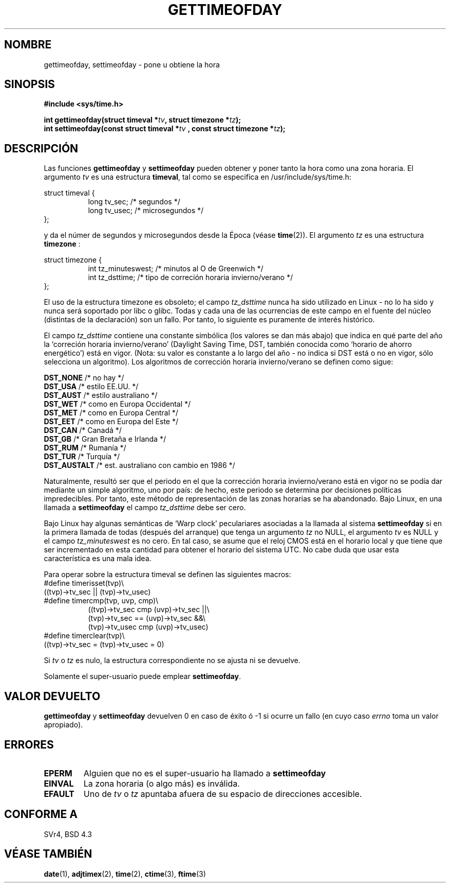 .\" Hey Emacs! This file is -*- nroff -*- source.
.\"
.\" Copyright (c) 1992 Drew Eckhardt (drew@cs.colorado.edu), March 28, 1992
.\"
.\" Permission is granted to make and distribute verbatim copies of this
.\" manual provided the copyright notice and this permission notice are
.\" preserved on all copies.
.\"
.\" Permission is granted to copy and distribute modified versions of this
.\" manual under the conditions for verbatim copying, provided that the
.\" entire resulting derived work is distributed under the terms of a
.\" permission notice identical to this one
.\" 
.\" Since the Linux kernel and libraries are constantly changing, this
.\" manual page may be incorrect or out-of-date.  The author(s) assume no
.\" responsibility for errors or omissions, or for damages resulting from
.\" the use of the information contained herein.  The author(s) may not
.\" have taken the same level of care in the production of this manual,
.\" which is licensed free of charge, as they might when working
.\" professionally.
.\" 
.\" Formatted or processed versions of this manual, if unaccompanied by
.\" the source, must acknowledge the copyright and authors of this work.
.\"
.\" Modified by Michael Haardt (michael@moria.de)
.\" Modified Fri Jul 23 21:26:27 1993 by Rik Faith (faith@cs.unc.edu)
.\" Modified 21 Aug 1994 by Michael Chastain (mec@shell.portal.com):
.\"   Fixed necessary '#include' lines.
.\" Modified 15 Apr 1995 by Michael Chastain (mec@shell.portal.com):
.\"   Added reference to adjtimex.
.\" Removed some nonsense lines pointed out by Urs Thuermann,
.\"    (urs@isnogud.escape.de), aeb, 950722.
.\" Modified 14 Jan 1997 by Austin Donnelly (and1000@debian.org):
.\"   Added return values section, and bit on EFAULT
.\" Added clarification on timezone, aeb, 971210.
.\" Removed "#include <unistd.h>", aeb, 010316.
.\" Translated 15 Dec 1997 by Gerardo Aburruzaga Gª <gerardo.aburruzaga@uca.es>
.\" Translation revised Tue Aug 18 1998 by Juan Piernas <piernas@ditec.um.es>
.\" Revisado por Miguel Pérez Ibars <mpi79470@alu.um.es> el 18-noviembre-2004
.\"
.TH GETTIMEOFDAY 2 "10 diciembre 1997" "Linux 2.0.32" "Manual del Programador de Linux"
.SH NOMBRE
gettimeofday, settimeofday \- pone u obtiene la hora
.SH SINOPSIS
.B #include <sys/time.h>
.sp
.BI "int gettimeofday(struct timeval *" tv ", struct timezone *" tz );
.br
.BI "int settimeofday(const struct timeval *" tv
.BI ", const struct timezone *" tz );
.SH DESCRIPCIÓN
Las funciones
.B gettimeofday
y
.B settimeofday
pueden obtener y poner tanto la hora como una zona horaria.
El argumento
.I tv
es una estructura
.BR timeval ,
tal como se especifica en /usr/include/sys/time.h:
.sp
.nf
struct timeval {
.in +8
long    tv_sec;         /* segundos */
long    tv_usec;        /* microsegundos */
.in -8
};
.fi
.sp
y da el númer de segundos y microsegundos desde la Época (véase
.BR time (2)).
El argumento
.I tz
es una estructura
.B timezone 
:
.sp
.nf
struct timezone {
.in +8
int   tz_minuteswest; /* minutos al O de Greenwich */
int   tz_dsttime;     /* tipo de correción horaria invierno/verano */
.in -8
};
.fi
.PP
El uso de la estructura timezone es obsoleto; el campo
.I tz_dsttime
nunca ha sido utilizado en Linux - no lo ha sido y nunca será soportado por
libc o glibc. Todas y cada una de las ocurrencias de este campo en el fuente
del núcleo (distintas de la declaración) son un fallo. Por tanto, lo
siguiente es puramente de interés histórico.

El campo
.I tz_dsttime
contiene una constante simbólica (los valores se dan más abajo) que indica
en qué parte del año la `correción horaria invierno/verano' (Daylight Saving
Time, DST, también conocida como `horario de ahorro energético') está en vigor.
(Nota: su valor es constante a lo largo del año - no indica si DST está o no
en vigor, sólo selecciona un algoritmo).
Los algoritmos de corrección horaria invierno/verano se definen como sigue:
.PP
.ta 14
\fB DST_NONE\fP       /* no hay */
.br
\fB DST_USA\fP        /* estilo EE.UU. */
.br
\fB DST_AUST\fP       /* estilo australiano */
.br
\fB DST_WET\fP        /* como en Europa Occidental */
.br
\fB DST_MET\fP        /* como en Europa Central */
.br
\fB DST_EET\fP        /* como en Europa del Este */
.br
\fB DST_CAN\fP        /* Canadá */
.br
\fB DST_GB\fP         /* Gran Bretaña e Irlanda */
.br
\fB DST_RUM\fP        /* Rumanía */
.br
\fB DST_TUR\fP        /* Turquía */
.br
\fB DST_AUSTALT\fP    /* est. australiano con cambio en 1986 */
.PP
Naturalmente, resultó ser que el periodo en el que la corrección horaria
invierno/verano está en vigor no se podía dar mediante un simple algoritmo,
uno por país: de hecho, este periodo se determina por decisiones políticas
impredecibles. Por tanto, este método de representación de las zonas
horarias se ha abandonado. Bajo Linux, en una llamada a
.B settimeofday
el campo
.I tz_dsttime
debe ser cero.
.PP
Bajo Linux hay algunas semánticas de `Warp clock' peculariares asociadas a
la llamada al sistema
.B settimeofday
si en la primera llamada de todas (después del arranque) que tenga un
argumento
.I tz
no NULL, el argumento
.I tv
es NULL y el campo
.I tz_minuteswest
es no cero. En tal caso, se asume que el reloj CMOS está en el horario local
y que tiene que ser incrementado en esta cantidad para obtener el horario
del sistema UTC. No cabe duda que usar esta característica es una mala idea.
.PP
Para operar sobre la estructura timeval se definen las siguientes macros:
.br
.nf
#define timerisset(tvp)\\
.ti +8
((tvp)->tv_sec || (tvp)->tv_usec)
#define timercmp(tvp, uvp, cmp)\\
.in +8
((tvp)->tv_sec cmp (uvp)->tv_sec ||\\
(tvp)->tv_sec == (uvp)->tv_sec &&\\
(tvp)->tv_usec cmp (uvp)->tv_usec)
.in -8
#define timerclear(tvp)\\
.ti +8
((tvp)->tv_sec = (tvp)->tv_usec = 0)
.fi
.PP
Si 
.I tv
o
.I tz
es nulo, la estructura correspondiente no se ajusta ni se devuelve.
.PP
Solamente el super-usuario puede emplear
.BR settimeofday .
.SH "VALOR DEVUELTO"
.B gettimeofday
y
.B settimeofday
devuelven 0 en caso de éxito ó \-1 si ocurre un fallo (en cuyo caso
.I errno
toma un valor apropiado).
.SH ERRORES
.TP
.B EPERM 
Alguien que no es el super-usuario ha llamado a
.B settimeofday
.
.TP
.B EINVAL
La zona horaria (o algo más) es inválida.
.TP
.B EFAULT
Uno de  
.I tv
o
.I tz
apuntaba afuera de su espacio de direcciones accesible. 
.SH "CONFORME A"
SVr4, BSD 4.3
.SH "VÉASE TAMBIÉN"
.BR date (1),
.BR adjtimex (2),
.BR time (2),
.BR ctime (3),
.BR ftime (3)
